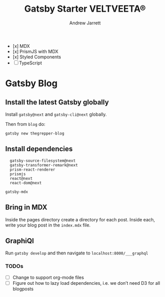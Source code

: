 #+TITLE: Gatsby Starter VELTVEETA®
#+AUTHOR: Andrew Jarrett

- [x] MDX
- [x] PrismJS with MDX
- [x] Styled Components
- [ ] TypeScript

* Gatsby Blog

** Install the latest Gatsby globally

Install =gatsby@next= and =gatsby-cli@next= globally.

Then from =blog= do:

#+BEGIN_SRC shell
  gatsby new thegrepper-blog
#+END_SRC


** Install dependencies

#+BEGIN_SRC shell
  gatsby-source-filesystem@next
  gatsby-transformer-remark@next
  prism-react-renderer
  prismjs
  react@next
  react-dom@next

gatsby-mdx
#+END_SRC

** Bring in MDX

Inside the pages directory create a directory for each post. Inside each, write your blog post in the =index.mdx= file.

** GraphiQl

Run =gatsby develop= and then navigate to =localhost:8000/___graphql=

*** TODOs
- [ ] Change to support org-mode files
- [ ] Figure out how to lazy load dependencies, i.e. we don’t need D3 for all blogposts